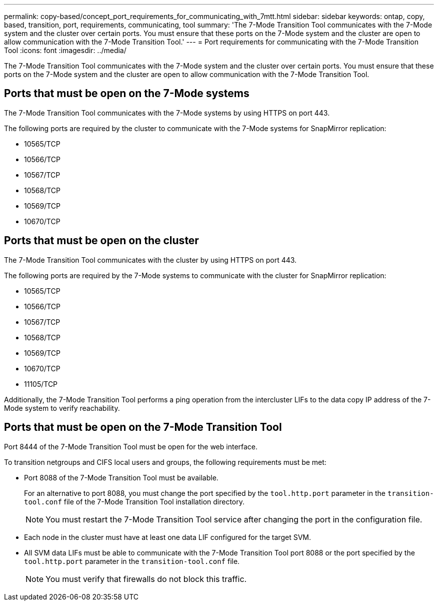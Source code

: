 ---
permalink: copy-based/concept_port_requirements_for_communicating_with_7mtt.html
sidebar: sidebar
keywords: ontap, copy, based, transition, port, requirements, communicating, tool
summary: 'The 7-Mode Transition Tool communicates with the 7-Mode system and the cluster over certain ports. You must ensure that these ports on the 7-Mode system and the cluster are open to allow communication with the 7-Mode Transition Tool.'
---
= Port requirements for communicating with the 7-Mode Transition Tool
:icons: font
:imagesdir: ../media/

[.lead]
The 7-Mode Transition Tool communicates with the 7-Mode system and the cluster over certain ports. You must ensure that these ports on the 7-Mode system and the cluster are open to allow communication with the 7-Mode Transition Tool.

== Ports that must be open on the 7-Mode systems

The 7-Mode Transition Tool communicates with the 7-Mode systems by using HTTPS on port 443.

The following ports are required by the cluster to communicate with the 7-Mode systems for SnapMirror replication:

* 10565/TCP
* 10566/TCP
* 10567/TCP
* 10568/TCP
* 10569/TCP
* 10670/TCP

== Ports that must be open on the cluster

The 7-Mode Transition Tool communicates with the cluster by using HTTPS on port 443.

The following ports are required by the 7-Mode systems to communicate with the cluster for SnapMirror replication:

* 10565/TCP
* 10566/TCP
* 10567/TCP
* 10568/TCP
* 10569/TCP
* 10670/TCP
* 11105/TCP

Additionally, the 7-Mode Transition Tool performs a ping operation from the intercluster LIFs to the data copy IP address of the 7-Mode system to verify reachability.

== Ports that must be open on the 7-Mode Transition Tool

Port 8444 of the 7-Mode Transition Tool must be open for the web interface.

To transition netgroups and CIFS local users and groups, the following requirements must be met:

* Port 8088 of the 7-Mode Transition Tool must be available.
+
For an alternative to port 8088, you must change the port specified by the `tool.http.port` parameter in the `transition-tool.conf` file of the 7-Mode Transition Tool installation directory.
+
NOTE: You must restart the 7-Mode Transition Tool service after changing the port in the configuration file.

* Each node in the cluster must have at least one data LIF configured for the target SVM.
* All SVM data LIFs must be able to communicate with the 7-Mode Transition Tool port 8088 or the port specified by the `tool.http.port` parameter in the `transition-tool.conf` file.
+
NOTE: You must verify that firewalls do not block this traffic.
